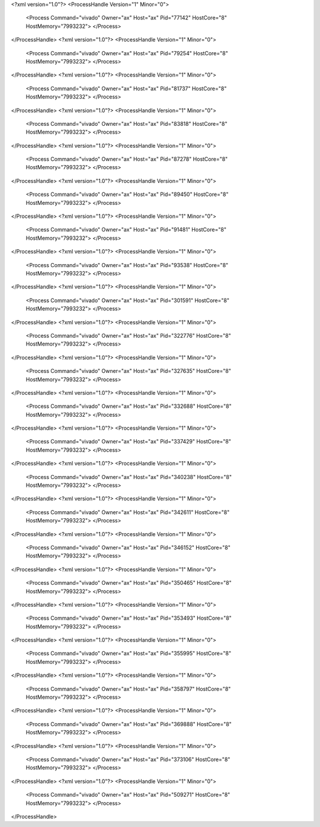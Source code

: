 <?xml version="1.0"?>
<ProcessHandle Version="1" Minor="0">
    <Process Command="vivado" Owner="ax" Host="ax" Pid="77142" HostCore="8" HostMemory="7993232">
    </Process>
</ProcessHandle>
<?xml version="1.0"?>
<ProcessHandle Version="1" Minor="0">
    <Process Command="vivado" Owner="ax" Host="ax" Pid="79254" HostCore="8" HostMemory="7993232">
    </Process>
</ProcessHandle>
<?xml version="1.0"?>
<ProcessHandle Version="1" Minor="0">
    <Process Command="vivado" Owner="ax" Host="ax" Pid="81737" HostCore="8" HostMemory="7993232">
    </Process>
</ProcessHandle>
<?xml version="1.0"?>
<ProcessHandle Version="1" Minor="0">
    <Process Command="vivado" Owner="ax" Host="ax" Pid="83818" HostCore="8" HostMemory="7993232">
    </Process>
</ProcessHandle>
<?xml version="1.0"?>
<ProcessHandle Version="1" Minor="0">
    <Process Command="vivado" Owner="ax" Host="ax" Pid="87278" HostCore="8" HostMemory="7993232">
    </Process>
</ProcessHandle>
<?xml version="1.0"?>
<ProcessHandle Version="1" Minor="0">
    <Process Command="vivado" Owner="ax" Host="ax" Pid="89450" HostCore="8" HostMemory="7993232">
    </Process>
</ProcessHandle>
<?xml version="1.0"?>
<ProcessHandle Version="1" Minor="0">
    <Process Command="vivado" Owner="ax" Host="ax" Pid="91481" HostCore="8" HostMemory="7993232">
    </Process>
</ProcessHandle>
<?xml version="1.0"?>
<ProcessHandle Version="1" Minor="0">
    <Process Command="vivado" Owner="ax" Host="ax" Pid="93538" HostCore="8" HostMemory="7993232">
    </Process>
</ProcessHandle>
<?xml version="1.0"?>
<ProcessHandle Version="1" Minor="0">
    <Process Command="vivado" Owner="ax" Host="ax" Pid="301591" HostCore="8" HostMemory="7993232">
    </Process>
</ProcessHandle>
<?xml version="1.0"?>
<ProcessHandle Version="1" Minor="0">
    <Process Command="vivado" Owner="ax" Host="ax" Pid="322776" HostCore="8" HostMemory="7993232">
    </Process>
</ProcessHandle>
<?xml version="1.0"?>
<ProcessHandle Version="1" Minor="0">
    <Process Command="vivado" Owner="ax" Host="ax" Pid="327635" HostCore="8" HostMemory="7993232">
    </Process>
</ProcessHandle>
<?xml version="1.0"?>
<ProcessHandle Version="1" Minor="0">
    <Process Command="vivado" Owner="ax" Host="ax" Pid="332688" HostCore="8" HostMemory="7993232">
    </Process>
</ProcessHandle>
<?xml version="1.0"?>
<ProcessHandle Version="1" Minor="0">
    <Process Command="vivado" Owner="ax" Host="ax" Pid="337429" HostCore="8" HostMemory="7993232">
    </Process>
</ProcessHandle>
<?xml version="1.0"?>
<ProcessHandle Version="1" Minor="0">
    <Process Command="vivado" Owner="ax" Host="ax" Pid="340238" HostCore="8" HostMemory="7993232">
    </Process>
</ProcessHandle>
<?xml version="1.0"?>
<ProcessHandle Version="1" Minor="0">
    <Process Command="vivado" Owner="ax" Host="ax" Pid="342611" HostCore="8" HostMemory="7993232">
    </Process>
</ProcessHandle>
<?xml version="1.0"?>
<ProcessHandle Version="1" Minor="0">
    <Process Command="vivado" Owner="ax" Host="ax" Pid="346152" HostCore="8" HostMemory="7993232">
    </Process>
</ProcessHandle>
<?xml version="1.0"?>
<ProcessHandle Version="1" Minor="0">
    <Process Command="vivado" Owner="ax" Host="ax" Pid="350465" HostCore="8" HostMemory="7993232">
    </Process>
</ProcessHandle>
<?xml version="1.0"?>
<ProcessHandle Version="1" Minor="0">
    <Process Command="vivado" Owner="ax" Host="ax" Pid="353493" HostCore="8" HostMemory="7993232">
    </Process>
</ProcessHandle>
<?xml version="1.0"?>
<ProcessHandle Version="1" Minor="0">
    <Process Command="vivado" Owner="ax" Host="ax" Pid="355995" HostCore="8" HostMemory="7993232">
    </Process>
</ProcessHandle>
<?xml version="1.0"?>
<ProcessHandle Version="1" Minor="0">
    <Process Command="vivado" Owner="ax" Host="ax" Pid="358797" HostCore="8" HostMemory="7993232">
    </Process>
</ProcessHandle>
<?xml version="1.0"?>
<ProcessHandle Version="1" Minor="0">
    <Process Command="vivado" Owner="ax" Host="ax" Pid="369888" HostCore="8" HostMemory="7993232">
    </Process>
</ProcessHandle>
<?xml version="1.0"?>
<ProcessHandle Version="1" Minor="0">
    <Process Command="vivado" Owner="ax" Host="ax" Pid="373106" HostCore="8" HostMemory="7993232">
    </Process>
</ProcessHandle>
<?xml version="1.0"?>
<ProcessHandle Version="1" Minor="0">
    <Process Command="vivado" Owner="ax" Host="ax" Pid="509271" HostCore="8" HostMemory="7993232">
    </Process>
</ProcessHandle>

